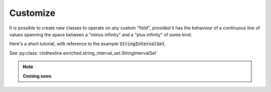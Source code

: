 .. _extension:

Customize
=========

It is possible to create new classes to operate
on any custom "field", provided it has the behaviour
of a continuous line of values spanning the space
between a "minus infinity" and a "plus infinity" of some kind.

Here's a short tutorial, with reference to the example :code:`StringIntervalSet`.

See :py:class:`clothesline.enriched.string_interval_set.StringIntervalSet`

.. note::
  **Coming soon**.
